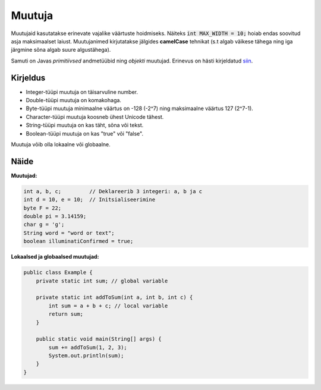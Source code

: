 =======
Muutuja
=======

Muutujaid kasutatakse erinevate vajalike väärtuste hoidmiseks. Näiteks :code:`int MAX_WIDTH = 10;` hoiab endas soovitud asja maksimaalset laiust.
Muutujanimed kirjutatakse jälgides **camelCase** tehnikat (s.t algab väikese tähega ning iga järgmine sõna algab suure algustähega).

Samuti on Javas *primitiivsed* andmetüübid ning *objekti* muutujad. Erinevus on hästi kirjeldatud siin_.

.. _siin: http://stackoverflow.com/questions/8660691/what-is-the-difference-between-integer-and-int-in-java


Kirjeldus
---------

- Integer-tüüpi muutuja on täisarvuline number.
- Double-tüüpi muutuja on komakohaga.
- Byte-tüüpi muutuja minimaalne väärtus on -128 (-2^7) ning maksimaalne väärtus 127 (2^7-1).
- Character-tüüpi muutuja koosneb ühest Unicode tähest.
- String-tüüpi muutuja on kas täht, sõna või tekst.
- Boolean-tüüpi muutuja on kas "true" või "false".

Muutuja võib olla lokaalne või globaalne.

Näide
-----

**Muutujad:**

.. code-block:: java

    int a, b, c;         // Deklareerib 3 integeri: a, b ja c
    int d = 10, e = 10;  // Initsialiseerimine
    byte F = 22;
    double pi = 3.14159;
    char g = 'g';
    String word = "word or text";
    boolean illuminatiConfirmed = true;

**Lokaalsed ja globaalsed muutujad:**

.. code-block:: java

    public class Example {
        private static int sum; // global variable
    
        private static int addToSum(int a, int b, int c) {
            int sum = a + b + c; // local variable
            return sum;
        }
    
        public static void main(String[] args) {
            sum += addToSum(1, 2, 3);
            System.out.println(sum);
        }
    }
